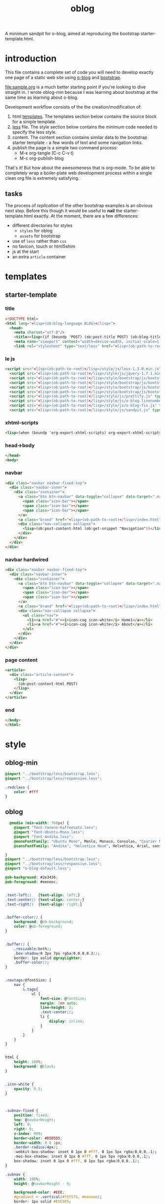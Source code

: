 #+Language: en
#+TITLE: oblog
#+DESCRIPTION:
#+AUTHOR:
#+PROPERTIES: tangle no
#+COLUMNS: %25ITEM %30tangle %10PAGE %4SNIPPET

A minimum sandpit for o-blog, aimed at reproducing the bootstrap starter-template.html.

* introduction

This file contains a complete set of code you will need to develop
exactly one page of a static web site using [[https://github.com/renard/o-blog][o-blog]] and [[http://twitter.github.com/bootstrap][bootstrap]].

[[file:sample.org]] is a much better starting point if you're looking to
dive straight in.  I wrote oblog-min because I was learning about
bootstrap at the same time as learning about o-blog.

Development workflow consists of the the creation/modification of:
1. html [[file:~/git/o-blog/templates/][templates]]. The templates section below contains the source
   block for a simple template.
2. [[file:~/git/o-blog/templates/style/less/][less]] file. The style section below contains the minimum code needed
   to specify the less style.
3. content. The content section contains similar data to the bootstrap
  starter template - a few words of text and some navigation links.
4. publish the page is a simple two command process:
   - M-x org-tangle (C-c C-v t)
   - M-c org-publish-blog

That's it! But how about the awesomeness that is org-mode. To be
able to completely wrap a boiler-plate web development process within
a single clean org file is extremely satisfying.


** tasks
The process of /replication/ of the other bootstrap examples is an obvious
next step. Before this though it would be useful to *nail* the
starter-template.html exactly.  At the moment, there are a few differences:
- different directories for styles
  - =styles= for oblog
  - =assets= for bootstrap
- use of =less= rather than =css=
- no favicon, touch or html5shim
- js at the start
- an extra =article= container

* templates
** starter-template
:PROPERTIES:
:tangle:   ../templates/starter-template.html
:END:
*** title
 #+begin_src html
       <!DOCTYPE html>
       <html lang="<lisp>(ob:blog-language BLOG)</lisp>">
         <head>
           <meta charset="utf-8"/>
           <title><lisp>(if (boundp 'POST) (ob:post-title POST) (ob:blog-title BLOG))</lisp></title>
           <meta name="viewport" content="width=device-width, initial-scale=1.0"/>
           <link rel="stylesheet" type="text/less" href="<lisp>(ob:path-to-root)</lisp>/style/less/oblog-min.less"/>
   #+end_src
*** le js
#+begin_src html
    <script src="<lisp>(ob:path-to-root)</lisp>/style/js/less-1.3.0.min.js" type="text/javascript"></script>
      <script src="<lisp>(ob:path-to-root)</lisp>/style/js/jquery-1.7.1.min.js" type="text/javascript"></script>
      <script src="<lisp>(ob:path-to-root)</lisp>/style/bootstrap/js/bootstrap-modal.js" type="text/javascript"></script>
      <script src="<lisp>(ob:path-to-root)</lisp>/style/bootstrap/js/bootstrap-transition.js" type="text/javascript"></script>
      <script src="<lisp>(ob:path-to-root)</lisp>/style/bootstrap/js/bootstrap-dropdown.js" type="text/javascript"></script>
      <script src="<lisp>(ob:path-to-root)</lisp>/style/bootstrap/js/bootstrap-collapse.js" type="text/javascript"></script>
      <script src="<lisp>(ob:path-to-root)</lisp>/style/js/prettify.js" type="text/javascript"></script>
      <script src="<lisp>(ob:path-to-root)</lisp>/style/js/o-blog.linenumber.js" type="text/javascript"></script>
      <script src="<lisp>(ob:path-to-root)</lisp>/style/js/o-blog-fix.js" type="text/javascript"></script>
      <script src="<lisp>(ob:path-to-root)</lisp>/style/js/sandpit.js" type="text/javascript"></script>
#+end_src

*** xhtml-scripts
#+begin_src html
      <lisp>(when (boundp 'org-export-xhtml-scripts) org-export-xhtml-scripts)</lisp>
#+end_src

*** head->body
#+begin_src html
  </head>
  <body>
#+end_src  
*** navbar
:PROPERTIES:
:tangle:   no
:END:
#+begin_src html
  <div class="navbar navbar-fixed-top">
    <div class="navbar-inner">
      <div class="container">
        <a class="btn btn-navbar" data-toggle="collapse" data-target=".nav-collapse">
          <span class="icon-bar"></span>
          <span class="icon-bar"></span>
          <span class="icon-bar"></span>
        </a>
        <a class="brand" href="<lisp>(ob:path-to-root)</lisp>/index.html"><lisp>(ob:blog-title BLOG)</lisp></a>
        <div class="nav-collapse collapse">
          <lisp>(ob:post-content-html (ob:get-snippet "Navigation"))</lisp>
        </div>
      </div>
    </div>
  </div>
#+end_src


*** navbar hardwired
#+begin_src html
  <div class="navbar navbar-fixed-top">
    <div class="navbar-inner">
      <div class="container">
        <a class="btn btn-navbar" data-toggle="collapse" data-target=".nav-collapse">
          <span class="icon-bar"></span>
          <span class="icon-bar"></span>
          <span class="icon-bar"></span>
        </a>
        <a class="brand" href="<lisp>(ob:path-to-root)</lisp>/index.html"><lisp>(ob:blog-title BLOG)</lisp></a>
        <div class="nav-collapse collapse">
          <ul class="nav">
            <li><a href="#"><i>icon-cog icon-white</i> Home1</a></li>
            <li><a href="#"><i>icon-cog icon-white</i> About</a></li>
          </ul>
        </div>
      </div>
    </div>
  </div>
#+end_src

*** page content
#+begin_src html
<article>
  <div class="article-content">
    <lisp>
      (ob:post-content-html POST)
    </lisp>
  </div>
</article>
#+end_src

*** end
#+begin_src html
  </body>
  </html>
#+end_src


* style
** oblog-min
:PROPERTIES:
:tangle:   ../templates/style/less/oblog-min.less
:END:
#+begin_src css
  @import "../bootstrap/less/bootstrap.less";
  @import "../bootstrap/less/responsive.less";     
#+end_src

#+begin_src css
  .redclass { 
      color: #fff 
  }
#+end_src


** oblog
:PROPERTIES:
:tangle:   ../templates/style/less/oblog.less
:END:
#+begin_src css
    @media (min-width: 768px) {
      @import "font-Yanone-Kaffeesatz.less";
      @import "font-Ubuntu-Mono.less";
      @import "font-Andika.less";
      @monoFontFamily: "Ubuntu Mono", Menlo, Monaco, Consolas, "Courier New";
      @sansFontFamily: "Andika", "Helvetica Neue", Helvetica, Arial, sans-serif;
  
  }
  @import "../bootstrap/less/bootstrap.less";
  @import "../bootstrap/less/responsive.less";
  @import "o-blog-default.less";
  
  @ob-background: #2e3436;
  @ob-foreground: #eeeeec;
  
  
  .text-left()   {text-align: left;}
  .text-center() {text-align: center;}
  .text-right()  {text-align: right;}
  
  
  .buffer-color() {
      background: @ob-background;
      color: @ob-foreground;
  }
  
  
  .buffer() {
      .resizable(both);
      .box-shadow(0 3px 7px rgba(0,0,0,0.3));
      border: 1px solid @grayLighter;
      .buffer-color();
  }
  
  
  .navtags(@fontSize) {
      nav {
          &.tags{
              ul {
                  font-size: @fontSize;
                  margin: 2em auto;
                  line-height: 2;
                  .text-center();
                  li {
                      display: inline;
                  }
              }
          }
      }
  }
  
  
  html {
      height: 100%;
      background: @black;
  }
  
  
  .icon-white {
      opacity: 0.5;
  }
  
  
  
  .subnav-fixed {
      position: fixed;
      top: @navbarHeight;
      left: 0;
      right: 0;
      z-index: 999;
      border-color: #D5D5D5;
      border-width: 0 0 1px;
      .border-radius(4px);
      -webkit-box-shadow: inset 0 1px 0 #fff, 0 1px 5px rgba(0,0,0,.1);
      -moz-box-shadow: inset 0 1px 0 #fff, 0 1px 5px rgba(0,0,0,.1);
      box-shadow: inset 0 1px 0 #fff, 0 1px 5px rgba(0,0,0,.1);
  }
  
  .subnav {
      width: 100%;
      height: @navbarHeight - 9;
  
      background-color: #EEE;
      #gradient > .vertical(#f5f5f5, #eeeeee);
      border: 1px solid #E5E5E5;
      .border-radius(4px);
  }
  
  
  #page {
  
      padding-top: 3 * @navbarHeight;
      marging-top: @navbarHeight;
  
  
      .article-header{
  
          .date {
              border: 1px solid @grayLight;
              display: inline-block;
              width: 2.3em;
              .text-center();
              a {
                  display: block;
                  color: fade(@linkColor, 50%);
              }
              .date-d {
                  font-size: 1.5em;
              }
              .date-m {
                  text-transform: uppercase;
                  font-size: 1em;
                  font-weight: bolder;
              }
              .date-y {
                  background: @grayLight;
                  font-size: 1em;
                  font-weight: bolder;
              }
          }
  
          .pager {
                margin-bottom: 0;
                margin-top: @baseLineHeight;
          }
      }
  
  
      .article-content {
          @outlineShift: 1em;
          .outline-1 { margin-left: 1 * @outlineShift; }
          .outline-2 { margin-left: 2 * @outlineShift; }
          .outline-3 { margin-left: 3 * @outlineShift; }
          .outline-4 { margin-left: 4 * @outlineShift; }
          .outline-5 { margin-left: 5 * @outlineShift; }
          .outline-6 { margin-left: 6 * @outlineShift; }
  
  
          .alert-heading {
              font-weight: bolder;
          }
  
          img {.center-block()}
  
          .show-grid [class*="span"] {
              background-color: @grayLighter;
              .border-radius(3px);
              .show-grid  [class*="span"] {
                  background-color: darken(@grayLighter, 10%);
                  .show-grid  [class*="span"] {
                      background-color: darken(@grayLighter, 20%);
                  }
  
              }
          }
  
  
          .o-blog-source {
              display: inline-block;
              .btn {
                  margin-top: @baseLineHeight / 4;
                  margin-bottom: @baseLineHeight / 4;
              }
          }
  
          #footnotes {
              min-height: @baseLineHeight;
              padding-left: @baseLineHeight;
              padding-right: @baseLineHeight;
              margin-bottom: @baseLineHeight;
              background: lighten(#f5f5f5, 2%);
              border: 1px solid #eee;
              border: 1px solid rgba(0,0,0,.05);
              .border-radius(4px);
              .box-shadow(inset 0 1px 1px rgba(0,0,0,.05));
              font-size: 75%;
  
              h2 {
                  &.footnotes {font-size: 90%;}
              }
              div {
                  &.text-footnotes {
                      p {
                          font-size: 90%;
                          &.footnote {
                              a {
                                  &.footnum {}
                              }
                          }
                      }
                  }
              }
  
          }
  
      }
  
      .modal {
          .resizable(both)
      }
  
      .modal-body {
          ol.linenums {
              margin-left: 4 * @baseFontSize;
          }
      }
  
      pre.src, pre.example, .modal-body > pre {
          .buffer();
          span {
              &.coderef-off { }
              &.linenr {
                  font-style: italic;
                  font-weight: bold;
              }
              &.code-highlighted {background: darkolivegreen;}
  
          }
      }
  
  
      .navtags(350%);
  
  
      .article-footer {
          &.well {
              background: lighten(#f5f5f5, 1%);
  
              h1 {
                  font-size: 1.0em;
                  margin: 0;
              }
              .tag-cloud ul {
                  margin-bottom: 0;
                  li {
                      display: inline;
                      padding-right: 0.5em;
                      margin-left: 0.5em;
                      font-size: 0.80 * @baseFontSize / (18/13);
                      line-height: 0.92 * @baseLineHeight / (18/13);
                      a {
                          color: lighten(#f5f5f5, 1%);
                      }
                      a:hover {
                          zoom: 1;
                      }
                  }
              }
          }
      }
  
  
  }
  
  .footer-font-size() {
      font-size: 0.85 * @baseFontSize / (18/13);
      line-height: 0.95 * @baseLineHeight / (18/13);
  }
  
  #footer {
      #gradient > .vertical(lighten(@black, 15%), @black);
  
      color: darken(@gray, 2%);
  
      .footer-font-size();
  
      padding-top: @baseLineHeight * 3 / (18/13);
  
      a {
          color: lighten(@gray, 15%);
      }
  
      h1 {
          color: darken(@blue, 20%);
          a {
              color: darken(@blue, 20%);
          }
          a:hover {
              zoom: 1.1;
          }
      }
  
      .copyright {
          opacity:  0.35;
          margin-top: 3em;
          p {
              font-size: 80%;
          }
      }
  
      ul {
          list-style-type: none;
          margin: 0;
          li {
              .footer-font-size();
          }
      }
  
      .navtags(100%);
  
  }
  
  
  .multicolumn(@cols, @gap)  {
          -moz-column-count: @cols;
          -moz-column-gap: @gap;
          -webkit-column-count: @cols;
          -webkit-column-gap: @gap;
          column-count: @cols;
          column-gap: @gap;
  }
  
  .multicolumn3  {
      .multicolumn(3, 20px)
  }
  
  #toc {
      a {
          font-size: 75%;
          line-height: 15px;
      }
  }
  
  
  @media (min-width: 768px) {
    @import "font-Yanone-Kaffeesatz.less";
    @import "font-Ubuntu-Mono.less";
    @import "font-Andika.less";
    @monoFontFamily: "Ubuntu Mono",Menlo, Monaco, Consolas, "Courier New";
    @sansFontFamily: "Helvetica Neue", Helvetica, Arial, sans-serif;
  }
  @navbarCollapseWidth:             692px;
  
  @scarceLink:      rgb(210,210,210);
  @scarceLinkActive: #7eb8ba;
  @scarceBackground:     hsl(201,24%,2%);
  @scarceDarkBlue:       #0a1f38;
  @grooveBlack:          #282828;
  @grooveBlue:           #3892fb;
  @grooveOrange:         #f47120;
  @scarceDarkBackground: #040706;
  @scarceEndBack:        #030605;
  @scarceStartBack:      #4d6d7e;
  @scarceLastBorder:     hsl(201, 24%, -7.5%);
  @oldColorHover: #b9d0d0;
  @linkColorHover:        @scarceLinkActive;
  @navbarInverseBackgroundHighlight:       @scarceStartBack;
  @navbarInverseLinkColorHover:            @scarceLinkActive;
  
  @import url("http://fonts.googleapis.com/css?family=Droid+Serif:400,200,300,700&subset=latin,latin-ext");
  @import url("http://fonts.googleapis.com/css?family=Droid+Sans:400,200,300,700&subset=latin,latin-ext");
  
  
  h1, h2, h3, h4, h5, h6 {
      font-family: "Droid Serif","Helvetica Neue", Helvetica, Arial, sans-serif;
  }
  
  p, body {
      font-family: "Droid Sans","Helvetica Neue", Helvetica, Arial, sans-serif;
  }
  
  @monoFontFamily: "Ubuntu Mono",Menlo, Monaco, Consolas, "Courier New";
  @sansFontFamily: "Droid Sans","Helvetica Neue", Helvetica, Arial, sans-serif;
  
  .btn-custom {
      background-color: @scarceBackground !important;
      background-repeat: repeat-x;
      filter: progid:DXImageTransform.Microsoft.gradient(startColorstr="@scarceStartBack", endColorstr="@scarceEndBack");
      background-image: -khtml-gradient(linear, left top, left bottom, from(@scarceStartBack), to(@scarceEndBack));
      background-image: -moz-linear-gradient(top, @scarceStartBack, @scarceEndBack);
      background-image: -ms-linear-gradient(top, @scarceStartBack, @scarceEndBack);
      background-image: -webkit-gradient(linear, left top, left bottom, color-stop(0%, @scarceStartBack), color-stop(100%, @scarceEndBack));
      background-image: -webkit-linear-gradient(top, @scarceStartBack, @scarceEndBack);
      background-image: -o-linear-gradient(top, @scarceStartBack, @scarceEndBack);
      background-image: linear-gradient(@scarceStartBack, @scarceEndBack);
      border-color: @scarceEndBack @scarceEndBack @scarceLastBorder;
      color: @scarceLink;
      text-shadow: 0 -1px 0 rgba(0, 0, 0, 0.62);
      -webkit-font-smoothing: antialiased;
  }
  
  .btn-custom:hover {
      background-color: @scarceBackground !important;
      color: @scarceLinkActive;
  }
  
  .hero-unit {
      background-image: url(../../assets/img/grid.png);
      background-size: auto;
      background-repeat: repeat;
      background-color: transparent
  }
  
  @nudge: 1.9px;
  .navbar .brand {
        line-height: @baseLineHeight;
        padding: ((@navbarHeight - @baseLineHeight) / 2)-@nudge 20px ((@navbarHeight - @baseLineHeight) / 2)+@nudge 30px;    
  }
  .navbar {
    margin-bottom: 4px
  }
  
  li {
      line-height: @baseLineHeight;
  }
  
  #page {
  
      padding-top: 10px;
      margin-top: 0px;
  }
  
  #footer {
      color: #333;
      background-color: #fff;
      background-image: nil;
      padding-top: 20px;
      .copyright {
          opacity:  1;
          margin-top: 0em;
          p {
              font-size: 100%;
          }
      }
  }
  
  @scarceCollapseColor1: #fff;
    @scarceCollapseColor2: #fff;
    @scarceLastBorder2: #fff;
  
  #t1 {
      background-color: @scarceBackground !important;
      background-repeat: repeat-x;
      filter: progid:DXImageTransform.Microsoft.gradient(startColorstr="@scarceCollapseColor1", endColorstr="@scarceCollapseColor2");
      background-image: -khtml-gradient(linear, left top, left bottom, from(@scarceCollapseColor1), to(@scarceCollapseColor2));
      background-image: -moz-linear-gradient(top, @scarceCollapseColor1, @scarceCollapseColor2);
      background-image: -ms-linear-gradient(top, @scarceCollapseColor1, @scarceCollapseColor2);
      background-image: -webkit-gradient(linear, left top, left bottom, color-stop(0%, @scarceCollapseColor1), color-stop(100%, @scarceCollapseColor2));
      background-image: -webkit-linear-gradient(top, @scarceCollapseColor1, @scarceCollapseColor2);
      background-image: -o-linear-gradient(top, @scarceCollapseColor1, @scarceCollapseColor2);
      background-image: linear-gradient(@scarceCollapseColor1, @scarceCollapseColor2);
      border-color: @scarceCollapseColor2 @scarceCollapseColor2 @scarceLastBorder2;
      color: @scarceLink;
      text-shadow: 0 -1px 0 rgba(0, 0, 0, 0.62);
      -webkit-font-smoothing: antialiased;
    }
  
  
#+end_src



* content
** Sandpit
  :PROPERTIES:
  :PAGE:     index.html
  :TEMPLATE: starter-template.html
  :END:

*** oblog bootstrap starter template

#+begin_html

<div class="btn">Make Red</div>

<div id="t1" class="btn">Be Red</div>

#+end_html

Use this document as a way to quick start any new project.

All you get is:
+ this message, 
+ a barebones HTML template, and 
+ a navigation snippet

** Navigation
  :PROPERTIES:
  :SNIPPET:  t
  :END:

- [[#][/icon-cog icon-white/ Home]]
- [[#about][/icon-file icon-white/ About]]
- [[#contact][/icon-tags icon-white/ Contact]]


* js
:PROPERTIES:
:tangle:   ../templates/style/js/sandpit.js
:END:

#+begin_src js
<script type="text/javascript">
    function makeRed()
    {
      $j('#t1').toggleClass('redclass');
    }
    $j('div.btn:contains(Make Red)').click(makeRed);
</script>         
#+end_src


* original starter-template.html from bootstrap

#+begin_src html :tangle no
  <!DOCTYPE html>
  <html lang="en">
    <head>
      <meta charset="utf-8">
      <title>Bootstrap, from Twitter</title>
      <meta name="viewport" content="width=device-width, initial-scale=1.0">
      <meta name="description" content="">
      <meta name="author" content="">
  
      <!-- Le styles -->
      <link href="../assets/css/bootstrap.css" rel="stylesheet">
      <style>
        body {
          padding-top: 60px; /* 60px to make the container go all the way to the bottom of the topbar */
        }
      </style>
      <link href="../assets/css/bootstrap-responsive.css" rel="stylesheet">
  
      <!-- Le HTML5 shim, for IE6-8 support of HTML5 elements -->
      <!--[if lt IE 9]>
        <script src="http://html5shim.googlecode.com/svn/trunk/html5.js"></script>
      <![endif]-->
  
      <!-- Le fav and touch icons -->
      <link rel="shortcut icon" href="../assets/ico/favicon.ico">
      <link rel="apple-touch-icon-precomposed" sizes="144x144" href="../assets/ico/apple-touch-icon-144-precomposed.png">
      <link rel="apple-touch-icon-precomposed" sizes="114x114" href="../assets/ico/apple-touch-icon-114-precomposed.png">
      <link rel="apple-touch-icon-precomposed" sizes="72x72" href="../assets/ico/apple-touch-icon-72-precomposed.png">
      <link rel="apple-touch-icon-precomposed" href="../assets/ico/apple-touch-icon-57-precomposed.png">
    </head>
  
    <body>
  
      <div class="navbar navbar-inverse navbar-fixed-top">
        <div class="navbar-inner">
          <div class="container">
            <a class="btn btn-navbar" data-toggle="collapse" data-target=".nav-collapse">
              <span class="icon-bar"></span>
              <span class="icon-bar"></span>
              <span class="icon-bar"></span>
            </a>
            <a class="brand" href="#">Project name</a>
            <div class="nav-collapse collapse">
              <ul class="nav">
                <li class="active"><a href="#">Home</a></li>
                <li><a href="#about">About</a></li>
                <li><a href="#contact">Contact</a></li>
              </ul>
            </div><!--/.nav-collapse -->
          </div>
        </div>
      </div>
  
      <div class="container">
  
        <h1>Bootstrap starter template</h1>
        <p>Use this document as a way to quick start any new project.<br> All you get is this message and a barebones HTML document.</p>
  
      </div> <!-- /container -->
  
      <!-- Le javascript
      ================================================== -->
      <!-- Placed at the end of the document so the pages load faster -->
      <script src="../assets/js/jquery.js"></script>
      <script src="../assets/js/bootstrap-transition.js"></script>
      <script src="../assets/js/bootstrap-alert.js"></script>
      <script src="../assets/js/bootstrap-modal.js"></script>
      <script src="../assets/js/bootstrap-dropdown.js"></script>
      <script src="../assets/js/bootstrap-scrollspy.js"></script>
      <script src="../assets/js/bootstrap-tab.js"></script>
      <script src="../assets/js/bootstrap-tooltip.js"></script>
      <script src="../assets/js/bootstrap-popover.js"></script>
      <script src="../assets/js/bootstrap-button.js"></script>
      <script src="../assets/js/bootstrap-collapse.js"></script>
      <script src="../assets/js/bootstrap-carousel.js"></script>
      <script src="../assets/js/bootstrap-typeahead.js"></script>
  
    </body>
  </html>
#+end_src












* sandpit
:PROPERTIES:
:tangle:   no
:END:


- [X] starter-template navbar
- [X] add oblog.less
- [X] add raw html 
- add scarce.less


** Testing of the collapsing bootstrap stuff

#+begin_html
  <button type="button" class="btn btn-danger" data-toggle="collapse"
   data-target=".demo">
    simple collapsible
  </button>
 
<div id="t1" class="demo collapse in">
<h1> This line will disappear!</h1>
</div>

<div id="t2" class="demo collapse in">
<h1> But will this line?</h1>
</div>

#+end_html

** w3


#+begin_src html :tangle sandpit.html
  <!DOCTYPE html>
  <html>
  <head>
  <title>Title of the document</title>
  </head>  
  <body>
    <a href="http://www.scarcecapital.com">scarce.</a>
    <div>division</div>
  </body>
  </html>
#+end_src
